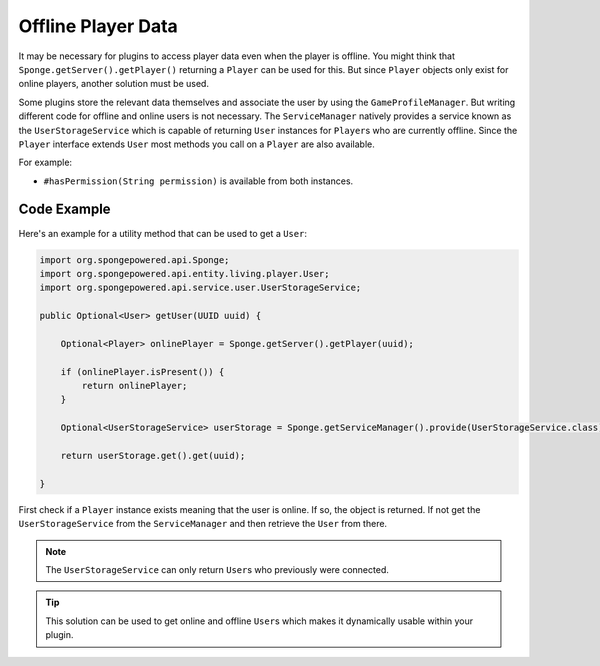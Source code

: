===================
Offline Player Data
===================

It may be necessary for plugins to access player data even when the player is offline.
You might think that ``Sponge.getServer().getPlayer()`` returning a ``Player`` can be used for this.
But since ``Player`` objects only exist for online players, another solution must be used.

Some plugins store the relevant data themselves and associate the user by using the ``GameProfileManager``.
But writing different code for offline and online users is not necessary.
The ``ServiceManager`` natively provides a service known as the ``UserStorageService`` which is capable of returning ``User`` instances for ``Player``\s who are currently offline.
Since the ``Player`` interface extends ``User`` most methods you call on a ``Player`` are also available. 

For example:

* ``#hasPermission(String permission)`` is available from both instances.

Code Example
------------

Here's an example for a utility method that can be used to get a ``User``:

.. code-block:: java
    
    import org.spongepowered.api.Sponge;
    import org.spongepowered.api.entity.living.player.User;
    import org.spongepowered.api.service.user.UserStorageService;
    
    public Optional<User> getUser(UUID uuid) {
        
        Optional<Player> onlinePlayer = Sponge.getServer().getPlayer(uuid);
    
        if (onlinePlayer.isPresent()) {
            return onlinePlayer;
        }
        
        Optional<UserStorageService> userStorage = Sponge.getServiceManager().provide(UserStorageService.class);
        
        return userStorage.get().get(uuid);
        
    }

First check if a ``Player`` instance exists meaning that the user is online.
If so, the object is returned. 
If not get the ``UserStorageService`` from the ``ServiceManager`` and then retrieve the ``User`` from there.

.. note::

    The ``UserStorageService`` can only return ``User``\s who previously were connected.

.. tip::

    This solution can be used to get online and offline ``User``\s which makes it dynamically usable within your plugin.    
